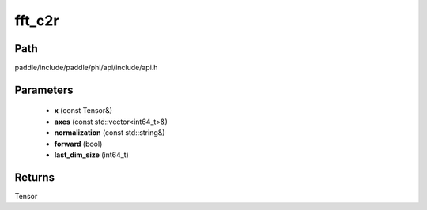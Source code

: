 .. _en_api_paddle_experimental_fft_c2r:

fft_c2r
-------------------------------

.. cpp:function:: Tensor fft_c2r ( const Tensor & x , const std::vector<int64_t> & axes , const std::string & normalization , bool forward , int64_t last_dim_size = 0 L ) 



Path
:::::::::::::::::::::
paddle/include/paddle/phi/api/include/api.h

Parameters
:::::::::::::::::::::
	- **x** (const Tensor&)
	- **axes** (const std::vector<int64_t>&)
	- **normalization** (const std::string&)
	- **forward** (bool)
	- **last_dim_size** (int64_t)

Returns
:::::::::::::::::::::
Tensor
